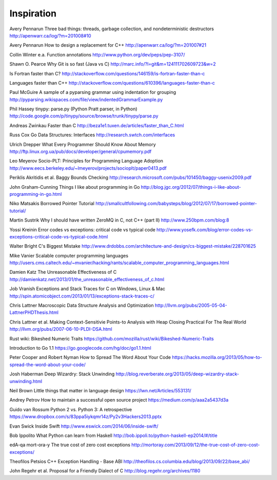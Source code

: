Inspiration
===========

Avery Pennarun
Three bad things: threads, garbage collection, and nondeterministic destructors
http://apenwarr.ca/log/?m=201008#10

Avery Pennarun
How to design a replacement for C++
http://apenwarr.ca/log/?m=201007#21

Collin Winter e.a.
Function annotations
http://www.python.org/dev/peps/pep-3107/

Shawn O. Pearce
Why Git is so fast (Java vs C)
http://marc.info/?l=git&m=124111702609723&w=2

Is Fortran faster than C?
http://stackoverflow.com/questions/146159/is-fortran-faster-than-c

Languages faster than C++
http://stackoverflow.com/questions/610396/languages-faster-than-c

Paul McGuire
A sample of a pyparsing grammar using indentation for grouping
http://pyparsing.wikispaces.com/file/view/indentedGrammarExample.py

Phil Hassey
tinypy: parse.py (Python Pratt parser, in Python)
http://code.google.com/p/tinypy/source/browse/trunk/tinypy/parse.py

Andreas Zwinkau
Faster than C
http://beza1e1.tuxen.de/articles/faster_than_C.html

Russ Cox
Go Data Structures: Interfaces
http://research.swtch.com/interfaces

Ulrich Drepper
What Every Programmer Should Know About Memory
http://ftp.linux.org.ua/pub/docs/developer/general/cpumemory.pdf

Leo Meyerov
Socio-PLT: Principles for Programming Language Adoption
http://www.eecs.berkeley.edu/~lmeyerov/projects/socioplt/paper0413.pdf

Periklis Akritidis et al.
Baggy Bounds Checking
http://research.microsoft.com/pubs/101450/baggy-usenix2009.pdf

John Graham-Cunning
Things I like about programming in Go
http://blog.jgc.org/2012/07/things-i-like-about-programming-in-go.html

Niko Matsakis
Borrowed Pointer Tutorial
http://smallcultfollowing.com/babysteps/blog/2012/07/17/borrowed-pointer-tutorial/

Martin Sustrik
Why I should have written ZeroMQ in C, not C++ (part II)
http://www.250bpm.com/blog:8

Yossi Kreinin
Error codes vs exceptions: critical code vs typical code
http://www.yosefk.com/blog/error-codes-vs-exceptions-critical-code-vs-typical-code.html

Walter Bright
C's Biggest Mistake
http://www.drdobbs.com/architecture-and-design/cs-biggest-mistake/228701625

Mike Vanier
Scalable computer programming languages
http://users.cms.caltech.edu/~mvanier/hacking/rants/scalable_computer_programming_languages.html

Damien Katz
The Unreasonable Effectiveness of C
http://damienkatz.net/2013/01/the_unreasonable_effectiveness_of_c.html

Job Vranish
Exceptions and Stack Traces for C on Windows, Linux & Mac
http://spin.atomicobject.com/2013/01/13/exceptions-stack-traces-c/

Chris Lattner
Macroscopic Data Structure Analysis and Optimization
http://llvm.org/pubs/2005-05-04-LattnerPHDThesis.html

Chris Lattner et al.
Making Context-Sensitivie Points-to Analysis with Heap Closing Practical For The Real World
http://llvm.org/pubs/2007-06-10-PLDI-DSA.html

Rust wiki: Bikeshed Numeric Traits
https://github.com/mozilla/rust/wiki/Bikeshed-Numeric-Traits

Introduction to Go 1.1
https://go.googlecode.com/hg/doc/go1.1.html

Peter Cooper and Robert Nyman
How to Spread The Word About Your Code
https://hacks.mozilla.org/2013/05/how-to-spread-the-word-about-your-code/

Josh Haberman
Deep Wizardry: Stack Unwinding
http://blog.reverberate.org/2013/05/deep-wizardry-stack-unwinding.html

Neil Brown
Little things that matter in language design
https://lwn.net/Articles/553131/

Andrey Petrov
How to maintain a successful open source project
https://medium.com/p/aaa2a5437d3a

Guido van Rossum
Python 2 vs. Python 3: A retrospective
https://www.dropbox.com/s/83ppa5iykqmr14z/Py2v3Hackers2013.pptx

Evan Swick
Inside Swift
http://www.eswick.com/2014/06/inside-swift/

Bob Ippolito
What Python can learn from Haskell
http://bob.ippoli.to/python-haskell-ep2014/#/title

edA-qa mort-ora-y
The true cost of zero cost exceptions
http://mortoray.com/2013/09/12/the-true-cost-of-zero-cost-exceptions/

Theofilos Petsios
C++ Exception Handling - Base ABI
http://theofilos.cs.columbia.edu/blog/2013/09/22/base_abi/

John Regehr et al.
Proposal for a Friendly Dialect of C
http://blog.regehr.org/archives/1180
